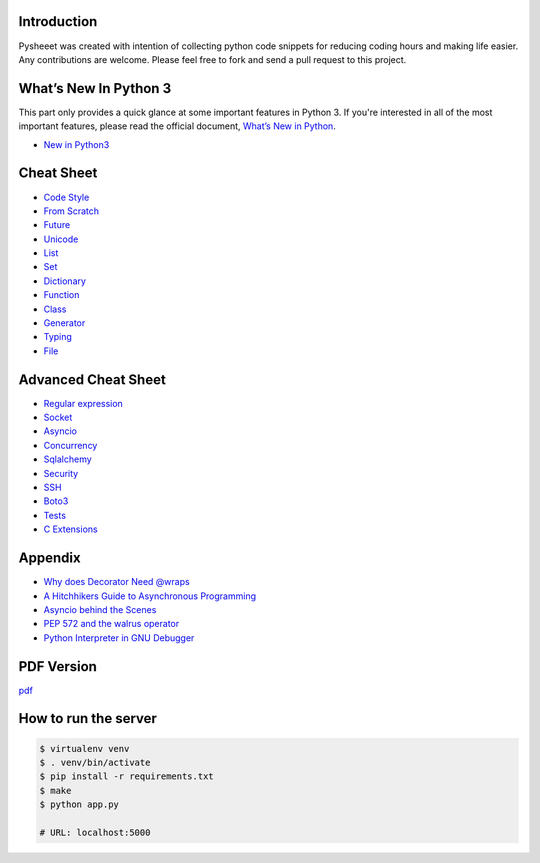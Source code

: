
.. raw:: html

    <h1 align="center">
    <br>
      <a href="https://www.pythonsheets.com"><img src="docs/_static/logo.svg" alt="pysheeet" width=200"></a>
    </h1>
    <p align="center">
      <a href="https://travis-ci.org/crazyguitar/pysheeet">
        <img src="https://travis-ci.org/crazyguitar/pysheeet.svg?branch=master" alt="Build Status">
      </a>
      <a href="https://coveralls.io/github/crazyguitar/pysheeet?branch=master">
        <img src="https://coveralls.io/repos/github/crazyguitar/pysheeet/badge.svg?branch=master" alt="Coverage">
      </a>
      <a href="https://raw.githubusercontent.com/crazyguitar/pysheeet/master/LICENSE">
        <img src="https://img.shields.io/badge/License-MIT-blue.svg" alt="License MIT">
      </a>
    </p>

.. raw:: html

    <a href="https://tracking.gitads.io/?repo=pysheeet">
        <img src="https://images.gitads.io/pysheeet" alt="GitAds" hight="30%" width="30%" align="right">
    </a>

Introduction
=============

Pysheeet was created with intention of collecting python code snippets for
reducing coding hours and making life easier. Any contributions are welcome.
Please feel free to fork and send a pull request to this project.


What’s New In Python 3
======================

This part only provides a quick glance at some important features in Python 3.
If you're interested in all of the most important features, please read the
official document, `What’s New in Python <https://docs.python.org/3/whatsnew/index.html>`_.

- `New in Python3 <docs/notes/python-new-py3.rst>`_


Cheat Sheet
===========

- `Code Style <docs/notes/python-code-style.rst>`_
- `From Scratch <docs/notes/python-basic.rst>`_
- `Future <docs/notes/python-future.rst>`_
- `Unicode <docs/notes/python-unicode.rst>`_
- `List <docs/notes/python-list.rst>`_
- `Set <docs/notes/python-set.rst>`_
- `Dictionary <docs/notes/python-dict.rst>`_
- `Function <docs/notes/python-func.rst>`_
- `Class <docs/notes/python-object.rst>`_
- `Generator <docs/notes/python-generator.rst>`_
- `Typing <docs/notes/python-typing.rst>`_
- `File <docs/notes/python-io.rst>`_


Advanced Cheat Sheet
====================

- `Regular expression <docs/notes/python-rexp.rst>`_
- `Socket <docs/notes/python-socket.rst>`_
- `Asyncio <docs/notes/python-asyncio.rst>`_
- `Concurrency <docs/notes/python-concurrency.rst>`_
- `Sqlalchemy <docs/notes/python-sqlalchemy.rst>`_
- `Security <docs/notes/python-security.rst>`_
- `SSH <docs/notes/python-ssh.rst>`_
- `Boto3 <docs/notes/python-aws.rst>`_
- `Tests <docs/notes/python-tests.rst>`_
- `C Extensions <docs/notes/python-c-extensions.rst>`_


Appendix
=========

- `Why does Decorator Need @wraps <docs/appendix/python-decorator.rst>`_
- `A Hitchhikers Guide to Asynchronous Programming <docs/appendix/python-concurrent.rst>`_
- `Asyncio behind the Scenes <docs/appendix/python-asyncio.rst>`_
- `PEP 572 and the walrus operator <docs/appendix/python-walrus.rst>`_
- `Python Interpreter in GNU Debugger <docs/appendix/python-gdb.rst>`_

PDF Version
============

`pdf`_

.. _pdf: https://media.readthedocs.org/pdf/pysheeet/latest/pysheeet.pdf

How to run the server
=======================

.. code-block:: bash

    $ virtualenv venv
    $ . venv/bin/activate
    $ pip install -r requirements.txt
    $ make
    $ python app.py

    # URL: localhost:5000
